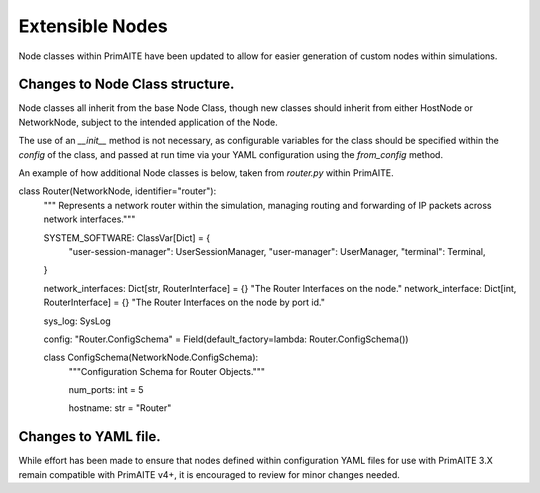 .. only:: comment

    © Crown-owned copyright 2025, Defence Science and Technology Laboratory UK

.. _extensible_nodes:


Extensible Nodes
****************

Node classes within PrimAITE have been updated to allow for easier generation of custom nodes within simulations.


Changes to Node Class structure.
================================

Node classes all inherit from the base Node Class, though new classes should inherit from either HostNode or NetworkNode, subject to the intended application of the Node.

The use of an `__init__` method is not necessary, as configurable variables for the class should be specified within the `config` of the class, and passed at run time via your YAML configuration using the `from_config` method.

An example of how additional Node classes is below, taken from `router.py` within PrimAITE.

.. code-block:: Python

class Router(NetworkNode, identifier="router"):
    """ Represents a network router within the simulation, managing routing and forwarding of IP packets across network interfaces."""

    SYSTEM_SOFTWARE: ClassVar[Dict] = {
        "user-session-manager": UserSessionManager,
        "user-manager": UserManager,
        "terminal": Terminal,
    }

    network_interfaces: Dict[str, RouterInterface] = {}
    "The Router Interfaces on the node."
    network_interface: Dict[int, RouterInterface] = {}
    "The Router Interfaces on the node by port id."

    sys_log: SysLog

    config: "Router.ConfigSchema" = Field(default_factory=lambda: Router.ConfigSchema())

    class ConfigSchema(NetworkNode.ConfigSchema):
        """Configuration Schema for Router Objects."""

        num_ports: int = 5

        hostname: str = "Router"



Changes to YAML file.
=====================

While effort has been made to ensure that nodes defined within configuration YAML files for use with PrimAITE 3.X remain compatible with PrimAITE v4+, it is encouraged to review for minor changes needed.
